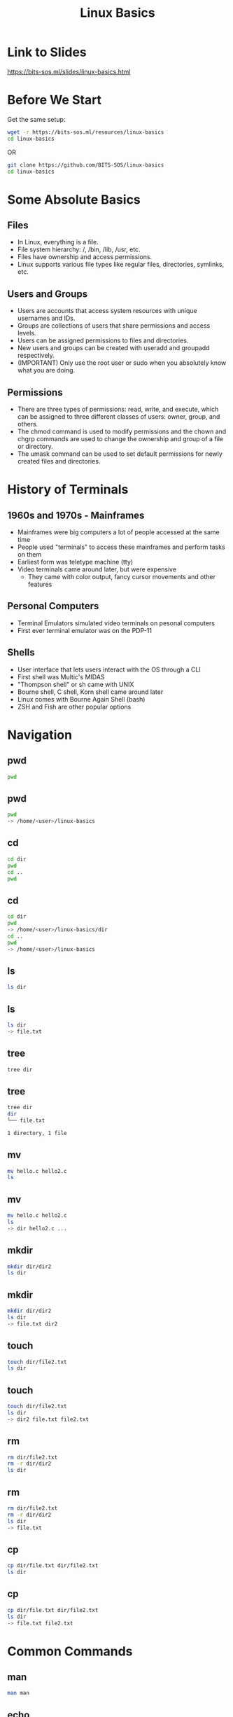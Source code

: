 #+title: Linux Basics
#+OPTIONS: num:nil
#+REVEAL_THEME: blood
#+REVEAL_ROOT: https://cdn.jsdelivr.net/npm/reveal.js
#+reveal_title_slide_background: ./tuxtile.png
#+reveal_title_slide_background_repeat: repeat
#+reveal_title_slide_background_size: 200px
#+reveal_title_slide_background_opacity: 0.2
#+reveal_default_slide_background: ./sos.png
#+reveal_default_slide_background_position: 1% 96%
#+reveal_default_slide_background_size: 100px
#+reveal_default_slide_background_opacity: 0.4

* Link to Slides
[[https://bits-sos.ml/slides/linux-basics.html]]

#+ATTR_HTML: :width 50% :height 50%
[[./qr-code-linux-basics.png]]
* Before We Start
Get the same setup:
#+BEGIN_SRC bash
  wget -r https://bits-sos.ml/resources/linux-basics
  cd linux-basics
#+END_SRC
OR
#+BEGIN_SRC bash
  git clone https://github.com/BITS-SOS/linux-basics
  cd linux-basics
#+END_SRC
* Some Absolute Basics
[[./tux.png]]
** Files
- In Linux, everything is a file.
- File system hierarchy: /, /bin, /lib, /usr, etc.
- Files have ownership and access permissions.
- Linux supports various file types like regular files, directories, symlinks, etc.
** Users and Groups
- Users are accounts that access system resources with unique usernames and IDs.
- Groups are collections of users that share permissions and access levels.
- Users can be assigned permissions to files and directories.
- New users and groups can be created with useradd and groupadd respectively.
- (IMPORTANT) Only use the root user or sudo when you absolutely know what you are doing.
** Permissions
- There are three types of permissions: read, write, and execute, which can be assigned to three different classes of users: owner, group, and others.
- The chmod command is used to modify permissions and the chown and chgrp commands are used to change the ownership and group of a file or directory.
- The umask command can be used to set default permissions for newly created files and directories.
* History of Terminals
#+ATTR_HTML: :width 50% :height 50%
[[./VT100.jpg]]
** 1960s and 1970s - Mainframes
- Mainframes were big computers a lot of people accessed at the same time
- People used "terminals" to access these mainframes and perform tasks on them
- Earliest form was teletype machine (tty)
- Video terminals came around later, but were expensive
  - They came with color output, fancy cursor movements and other features
** Personal Computers
- Terminal Emulators simulated video terminals on pesonal computers
- First ever terminal emulator was on the PDP-11
** Shells
- User interface that lets users interact with the OS through a CLI
- First shell was Multic's MIDAS
- "Thompson shell" or sh came with UNIX
- Bourne shell, C shell, Korn shell came around later
- Linux comes with Bourne Again Shell (bash)
- ZSH and Fish are other popular options
* Navigation
[[./navigation.jpg]]
** pwd
:PROPERTIES:
:REVEAL_EXTRA_ATTR: data-auto-animate
:END:
#+ATTR_REVEAL: :data_id pwd
#+BEGIN_SRC bash
  pwd
#+END_SRC
** pwd
:PROPERTIES:
:REVEAL_EXTRA_ATTR: data-auto-animate
:END:
#+ATTR_REVEAL: :data_id pwd
#+BEGIN_SRC bash
  pwd
  -> /home/<user>/linux-basics
#+END_SRC
** cd
:PROPERTIES:
:REVEAL_EXTRA_ATTR: data-auto-animate
:END:
#+ATTR_REVEAL: :data_id cd
#+BEGIN_SRC bash
  cd dir
  pwd
  cd ..
  pwd
#+END_SRC
** cd
:PROPERTIES:
:REVEAL_EXTRA_ATTR: data-auto-animate
:END:
#+ATTR_REVEAL: :data_id cd
#+BEGIN_SRC bash
  cd dir
  pwd
  -> /home/<user>/linux-basics/dir
  cd ..
  pwd
  -> /home/<user>/linux-basics
#+END_SRC
** ls
:PROPERTIES:
:REVEAL_EXTRA_ATTR: data-auto-animate
:END:
#+ATTR_REVEAL: :data_id ls
#+BEGIN_SRC bash
  ls dir
#+END_SRC
** ls
:PROPERTIES:
:REVEAL_EXTRA_ATTR: data-auto-animate
:END:
#+ATTR_REVEAL: :data_id ls
#+BEGIN_SRC bash
  ls dir
  -> file.txt
#+END_SRC
** tree
:PROPERTIES:
:REVEAL_EXTRA_ATTR: data-auto-animate
:END:
#+ATTR_REVEAL: :data_id tree
#+BEGIN_SRC bash
  tree dir
#+END_SRC
** tree
:PROPERTIES:
:REVEAL_EXTRA_ATTR: data-auto-animate
:END:
#+ATTR_REVEAL: :data_id tree
#+BEGIN_SRC bash
  tree dir
  dir
  └── file.txt

  1 directory, 1 file
#+END_SRC
** mv
:PROPERTIES:
:REVEAL_EXTRA_ATTR: data-auto-animate
:END:
#+ATTR_REVEAL: :data_id mv
#+BEGIN_SRC bash
  mv hello.c hello2.c
  ls
#+END_SRC
** mv
:PROPERTIES:
:REVEAL_EXTRA_ATTR: data-auto-animate
:END:
#+ATTR_REVEAL: :data_id mv
#+BEGIN_SRC bash
  mv hello.c hello2.c
  ls
  -> dir hello2.c ...
#+END_SRC
** mkdir
:PROPERTIES:
:REVEAL_EXTRA_ATTR: data-auto-animate
:END:
#+ATTR_REVEAL: :data_id mkdir
#+BEGIN_SRC bash
  mkdir dir/dir2
  ls dir
#+END_SRC
** mkdir
:PROPERTIES:
:REVEAL_EXTRA_ATTR: data-auto-animate
:END:
#+ATTR_REVEAL: :data_id mkdir
#+BEGIN_SRC bash
  mkdir dir/dir2
  ls dir
  -> file.txt dir2
#+END_SRC
** touch
:PROPERTIES:
:REVEAL_EXTRA_ATTR: data-auto-animate
:END:
#+ATTR_REVEAL: :data_id touch
#+BEGIN_SRC bash
  touch dir/file2.txt
  ls dir
#+END_SRC
** touch
:PROPERTIES:
:REVEAL_EXTRA_ATTR: data-auto-animate
:END:
#+ATTR_REVEAL: :data_id touch
#+BEGIN_SRC bash
  touch dir/file2.txt
  ls dir
  -> dir2 file.txt file2.txt
#+END_SRC
** rm
:PROPERTIES:
:REVEAL_EXTRA_ATTR: data-auto-animate
:END:
#+ATTR_REVEAL: :data_id rm
#+BEGIN_SRC bash
  rm dir/file2.txt
  rm -r dir/dir2
  ls dir
#+END_SRC
** rm
:PROPERTIES:
:REVEAL_EXTRA_ATTR: data-auto-animate
:END:
#+ATTR_REVEAL: :data_id rm
#+BEGIN_SRC bash
  rm dir/file2.txt
  rm -r dir/dir2
  ls dir
  -> file.txt
#+END_SRC
** cp
:PROPERTIES:
:REVEAL_EXTRA_ATTR: data-auto-animate
:END:
#+ATTR_REVEAL: :data_id cp
#+BEGIN_SRC bash
  cp dir/file.txt dir/file2.txt
  ls dir
#+END_SRC
** cp
:PROPERTIES:
:REVEAL_EXTRA_ATTR: data-auto-animate
:END:
#+ATTR_REVEAL: :data_id cp
#+BEGIN_SRC bash
  cp dir/file.txt dir/file2.txt
  ls dir
  -> file.txt file2.txt
#+END_SRC
* Common Commands
#+ATTR_HTML: :width 40% :height 40%
[[./bash.svg]]
** man
:PROPERTIES:
:REVEAL_EXTRA_ATTR: data-auto-animate
:END:
#+ATTR_REVEAL: :data_id pwd
#+BEGIN_SRC bash
  man man
#+END_SRC
** echo
:PROPERTIES:
:REVEAL_EXTRA_ATTR: data-auto-animate
:END:
#+ATTR_REVEAL: :data_id echo
#+BEGIN_SRC bash
  echo "Hello, World!"
#+END_SRC
** echo
:PROPERTIES:
:REVEAL_EXTRA_ATTR: data-auto-animate
:END:
#+ATTR_REVEAL: :data_id echo
#+BEGIN_SRC bash
  echo "Hello, World!"
  -> Hello, World!
#+END_SRC
** cat
:PROPERTIES:
:REVEAL_EXTRA_ATTR: data-auto-animate
:END:
#+ATTR_REVEAL: :data_id cat
#+BEGIN_SRC bash
  cat linux-basics.sh
  #+END_SRC
** less
:PROPERTIES:
:REVEAL_EXTRA_ATTR: data-auto-animate
:END:
#+ATTR_REVEAL: :data_id less
#+BEGIN_SRC bash
  less linux-basics.sh
  #+END_SRC
** head
:PROPERTIES:
:REVEAL_EXTRA_ATTR: data-auto-animate
:END:
#+ATTR_REVEAL: :data_id head
#+BEGIN_SRC bash
  head -n 1 linux-basics.sh
  #+END_SRC
** head
:PROPERTIES:
:REVEAL_EXTRA_ATTR: data-auto-animate
:END:
#+ATTR_REVEAL: :data_id head
#+BEGIN_SRC bash
  head -n 1 linux-basics.sh
  -> #!/usr/bin/bash
#+END_SRC
** tail
:PROPERTIES:
:REVEAL_EXTRA_ATTR: data-auto-animate
:END:
#+ATTR_REVEAL: :data_id tail
#+BEGIN_SRC bash
  tail -n 1 linux-basics.sh
  #+END_SRC
** tail
:PROPERTIES:
:REVEAL_EXTRA_ATTR: data-auto-animate
:END:
#+ATTR_REVEAL: :data_id tail
#+BEGIN_SRC bash
  tail -n 1 linux-basics.sh
  -> echo $(expr $STEP + 1) > /tmp/STEP
#+END_SRC
** grep
:PROPERTIES:
:REVEAL_EXTRA_ATTR: data-auto-animate
:END:
#+ATTR_REVEAL: :data_id grep
#+BEGIN_SRC bash
  grep "getopts" *
  #+END_SRC
** |
:PROPERTIES:
:REVEAL_EXTRA_ATTR: data-auto-animate
:END:
#+ATTR_REVEAL: :data_id |
#+BEGIN_SRC bash
  cat linux-basics.sh | grep "bash"
  #+END_SRC
** >
:PROPERTIES:
:REVEAL_EXTRA_ATTR: data-auto-animate
:END:
#+ATTR_REVEAL: :data_id >
#+BEGIN_SRC bash
  echo "ok" > ok.txt
  #+END_SRC
** >>
:PROPERTIES:
:REVEAL_EXTRA_ATTR: data-auto-animate
:END:
#+ATTR_REVEAL: :data_id >>
#+BEGIN_SRC bash
  echo "still ok" >> ok.txt
  #+END_SRC
** cut
:PROPERTIES:
:REVEAL_EXTRA_ATTR: data-auto-animate
:END:
#+ATTR_REVEAL: :data_id cut
#+BEGIN_SRC bash
  echo "h e l l o" | cut -d" " -f2
  #+END_SRC
** tee
:PROPERTIES:
:REVEAL_EXTRA_ATTR: data-auto-animate
:END:
#+ATTR_REVEAL: :data_id tee
#+BEGIN_SRC bash
  echo "hello" | tee hello.txt
  #+END_SRC
** chmod
:PROPERTIES:
:REVEAL_EXTRA_ATTR: data-auto-animate
:END:
#+ATTR_REVEAL: :data_id chmod
#+BEGIN_SRC bash
  chmod -x linux_basics.sh
  #+END_SRC
** chown
:PROPERTIES:
:REVEAL_EXTRA_ATTR: data-auto-animate
:END:
#+ATTR_REVEAL: :data_id chown
#+BEGIN_SRC bash
  chown -R $user file/dir
  #+END_SRC
** chattr
:PROPERTIES:
:REVEAL_EXTRA_ATTR: data-auto-animate
:END:
#+ATTR_REVEAL: :data_id chattr
#+BEGIN_SRC bash
  sudo chattr +i hello.txt
#+END_SRC
** wget
:PROPERTIES:
:REVEAL_EXTRA_ATTR: data-auto-animate
:END:
#+ATTR_REVEAL: :data_id wget
#+BEGIN_SRC bash
  wget https://www.bits-sos.ml/images/bits_sos.png
  #+END_SRC
** curl
:PROPERTIES:
:REVEAL_EXTRA_ATTR: data-auto-animate
:END:
#+ATTR_REVEAL: :data_id curl
#+BEGIN_SRC bash
  curl https://wttr.in
  #+END_SRC
** tar
:PROPERTIES:
:REVEAL_EXTRA_ATTR: data-auto-animate
:END:
#+ATTR_REVEAL: :data_id tar
#+BEGIN_SRC bash
  tar -xvf archive.tar
  #+END_SRC
** unzip
:PROPERTIES:
:REVEAL_EXTRA_ATTR: data-auto-animate
:END:
#+ATTR_REVEAL: :data_id unzip
#+BEGIN_SRC bash
  unzip zipped.zip
  #+END_SRC
** find
:PROPERTIES:
:REVEAL_EXTRA_ATTR: data-auto-animate
:END:
#+ATTR_REVEAL: :data_id find
#+BEGIN_SRC bash
  find . -name "*.sh"
  #+END_SRC
** fzf
:PROPERTIES:
:REVEAL_EXTRA_ATTR: data-auto-animate
:END:
#+ATTR_REVEAL: :data_id fzf
#+BEGIN_SRC bash
  fzf
  #+END_SRC
** sleep
:PROPERTIES:
:REVEAL_EXTRA_ATTR: data-auto-animate
:END:
#+ATTR_REVEAL: :data_id sleep
#+BEGIN_SRC bash
  sleep 3s;
  #+END_SRC
** pkill
:PROPERTIES:
:REVEAL_EXTRA_ATTR: data-auto-animate
:END:
#+ATTR_REVEAL: :data_id pkill
#+BEGIN_SRC bash
  pkill -SIGUSR1 <process>
  #+END_SRC
** killall
:PROPERTIES:
:REVEAL_EXTRA_ATTR: data-auto-animate
:END:
#+ATTR_REVEAL: :data_id killall
#+BEGIN_SRC bash
  killall process
  #+END_SRC
** alias
:PROPERTIES:
:REVEAL_EXTRA_ATTR: data-auto-animate
:END:
#+ATTR_REVEAL: :data_id alias
#+BEGIN_SRC bash
  alias vi="nvim"
  #+END_SRC
** function
:PROPERTIES:
:REVEAL_EXTRA_ATTR: data-auto-animate
:END:
#+ATTR_REVEAL: :data_id function
#+BEGIN_SRC bash
  mkcd() { mkdir $1 && cd $1; }
#+END_SRC
* Branching and Looping
#+ATTR_HTML: :width 40% :height 40%
[[./looping.jpg]]
** variables
#+BEGIN_SRC bash
w="world"
echo "hello $w"
$? -> exit status
read var
getopts
#+END_SRC
** test
#+BEGIN_SRC bash
test expr
[ expr ]
[ -f file ]
[ -z empty_string ]
[ "stra" != "strb" ]
[ $x -gt 4 ]
[[]] -> not really standard, but has neat features like regex matching
#+END_SRC
** exit
#+BEGIN_SRC bash
exit 0 -> success
exit 1 -> failure
#+END_SRC
** arithmetic
#+BEGIN_SRC bash
let "a = 2 + 6/3"
expr "2 + 6/3"
$(( 2 + 6/3 ))
${#w} -> length of str in w
#+END_SRC
** if
#+BEGIN_SRC bash
  if predicate; then
      action
  elif predicate2; then
      action2
  else
      action3
  fi
#+END_SRC
** match case
#+BEGIN_SRC bash
  case $i in
      a)
          s1
          ;;
      b | c)
          s2
          ;;
      d)
          s3
          ;;
      *)
          s4
          ;;
  esac
#+END_SRC
** while loop
#+BEGIN_SRC bash
  while pred; do
      something
  done
#+END_SRC
** for loop
#+BEGIN_SRC bash
  for i in 1 2 3 4 5; do
      echo "count: $i"
  done
#+END_SRC
* Shell Scripting Examples
#+ATTR_HTML: :width 50% :height 50%
[[./shell.jpg]]
** Remove Prefix
#+BEGIN_SRC bash
#!/bin/bash
read -p "Enter the name of the directory: " dirname
read -p "Enter the prefix to be removed: " prefix

# Check if the given directory exists
if [ -d "$dirname" ]
then
  # Loop through all the files in the directory
  for file in "$dirname"/*"$prefix"*
  do
    # Remove prefix from filename
    newname=$(echo $file | sed "s/$prefix//")
    mv "$file" "$newname"
    echo "File $file renamed to $newname"
  done
else
  echo "Directory $dirname does not exist."
fi
#+END_SRC

** Resize Images in a Directory
#+BEGIN_SRC bash
#!/bin/bash

read -p "Enter the name of the directory: " dirname
read -p "Enter the desired width of images: " width

for file in $dirname/*.{jpg,png,jpeg}; do
  if [ -f "$file" ]; then
    echo "Resizing $file..."
    convert "$file" -resize "$width" "$file"
  fi
done

echo "All images in $dirname have been resized to $width pixels wide."
#+END_SRC

* Task
Write a script to recursively copy all the files in the demo directory to a directory called BACKUP
